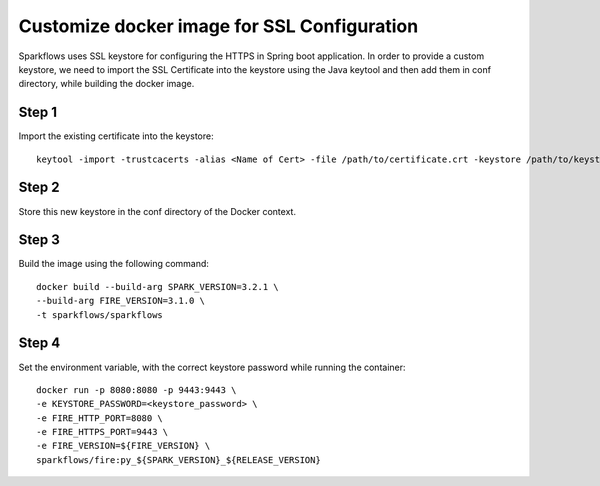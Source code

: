 Customize docker image for SSL Configuration
============================================

Sparkflows uses SSL keystore for configuring the HTTPS in Spring boot application. In order to provide a custom keystore, we need to import the SSL Certificate into the keystore using the Java keytool and then add them in conf directory, while building the docker image.

Step 1
--------

Import the existing certificate into the keystore::

    keytool -import -trustcacerts -alias <Name of Cert> -file /path/to/certificate.crt -keystore /path/to/keystore.jks -storepass <KEYSTORE_PASSWORD>

Step 2
--------
Store this new keystore in the conf directory of the Docker context.

Step 3 
--------
Build the image using the following command::

    docker build --build-arg SPARK_VERSION=3.2.1 \
    --build-arg FIRE_VERSION=3.1.0 \
    -t sparkflows/sparkflows


Step 4
--------
Set the environment variable, with the correct keystore password while running the container::

    docker run -p 8080:8080 -p 9443:9443 \
    -e KEYSTORE_PASSWORD=<keystore_password> \
    -e FIRE_HTTP_PORT=8080 \
    -e FIRE_HTTPS_PORT=9443 \
    -e FIRE_VERSION=${FIRE_VERSION} \
    sparkflows/fire:py_${SPARK_VERSION}_${RELEASE_VERSION}
